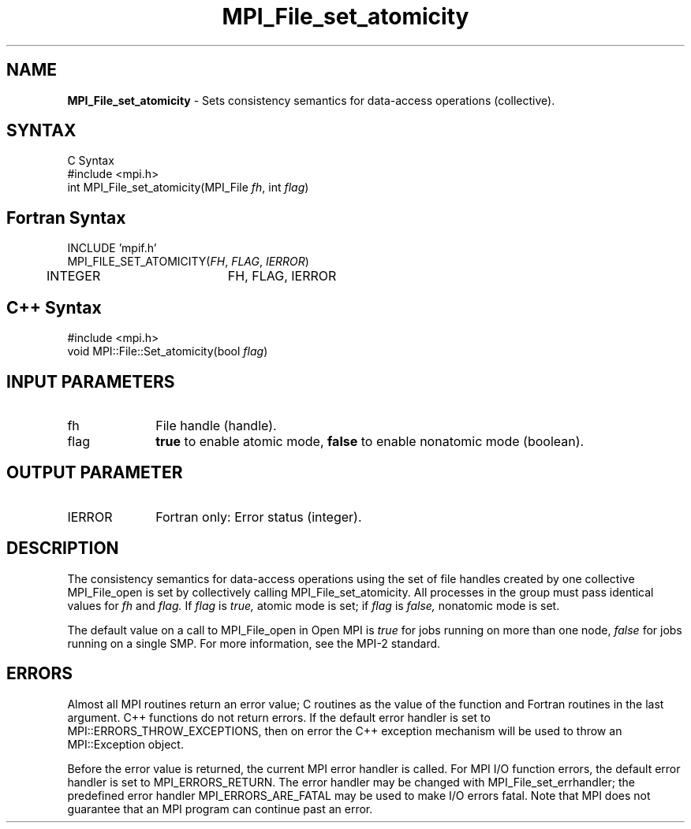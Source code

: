 .\" Copyright 2010 Cisco Systems, Inc.  All rights reserved.
.\" Copyright 2006-2008 Sun Microsystems, Inc.
.\" Copyright (c) 1996 Thinking Machines Corporation
.TH MPI_File_set_atomicity 3 "Oct 26, 2013" "1.9a1" "Open MPI"
.SH NAME
\fBMPI_File_set_atomicity\fP \- Sets consistency semantics for data-access operations (collective).

.SH SYNTAX
.ft R
.nf
C Syntax
    #include <mpi.h>
    int MPI_File_set_atomicity(MPI_File \fIfh\fP, int \fIflag\fP)

.fi
.SH Fortran Syntax
.nf
    INCLUDE 'mpif.h'
    MPI_FILE_SET_ATOMICITY(\fIFH\fP,\fI FLAG\fP,\fI IERROR\fP)
    	      INTEGER 	  FH, FLAG, IERROR

.fi
.SH C++ Syntax
.nf
#include <mpi.h>
void MPI::File::Set_atomicity(bool \fIflag\fP)

.fi
.SH INPUT PARAMETERS
.ft R
.TP 1i
fh
File handle (handle).
.TP 1i
flag
\fBtrue\fP to enable atomic mode, \fBfalse\fP to enable nonatomic mode (boolean).

.SH OUTPUT PARAMETER
.ft R
.TP 1i
IERROR
Fortran only: Error status (integer). 

.SH DESCRIPTION
.ft R
The consistency semantics for data-access operations using the set of
file handles created by one collective MPI_File_open is set by collectively
calling MPI_File_set_atomicity. All processes in the group must pass identical values for 
.I fh 
and
.I flag.
If 
.I flag 
is 
.I true,
atomic mode is set; if 
.I flag 
is 
.I false,
nonatomic mode is set.
.sp
The default value on a call to MPI_File_open in Open MPI is \fItrue\fP for jobs running on more than one node, \fIfalse\fP for jobs running on a single SMP. For more information, see the MPI-2 standard. 

.SH ERRORS
Almost all MPI routines return an error value; C routines as the value of the function and Fortran routines in the last argument. C++ functions do not return errors. If the default error handler is set to MPI::ERRORS_THROW_EXCEPTIONS, then on error the C++ exception mechanism will be used to throw an MPI::Exception object.
.sp
Before the error value is returned, the current MPI error handler is
called. For MPI I/O function errors, the default error handler is set to MPI_ERRORS_RETURN. The error handler may be changed with MPI_File_set_errhandler; the predefined error handler MPI_ERRORS_ARE_FATAL may be used to make I/O errors fatal. Note that MPI does not guarantee that an MPI program can continue past an error.  

